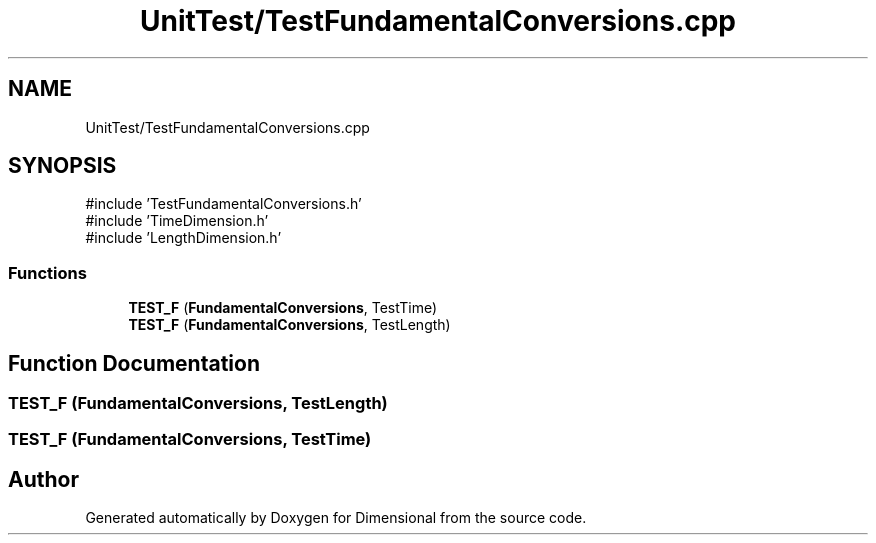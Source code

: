 .TH "UnitTest/TestFundamentalConversions.cpp" 3 "Version 0.4" "Dimensional" \" -*- nroff -*-
.ad l
.nh
.SH NAME
UnitTest/TestFundamentalConversions.cpp
.SH SYNOPSIS
.br
.PP
\fR#include 'TestFundamentalConversions\&.h'\fP
.br
\fR#include 'TimeDimension\&.h'\fP
.br
\fR#include 'LengthDimension\&.h'\fP
.br

.SS "Functions"

.in +1c
.ti -1c
.RI "\fBTEST_F\fP (\fBFundamentalConversions\fP, TestTime)"
.br
.ti -1c
.RI "\fBTEST_F\fP (\fBFundamentalConversions\fP, TestLength)"
.br
.in -1c
.SH "Function Documentation"
.PP 
.SS "TEST_F (\fBFundamentalConversions\fP, TestLength)"

.SS "TEST_F (\fBFundamentalConversions\fP, TestTime)"

.SH "Author"
.PP 
Generated automatically by Doxygen for Dimensional from the source code\&.
